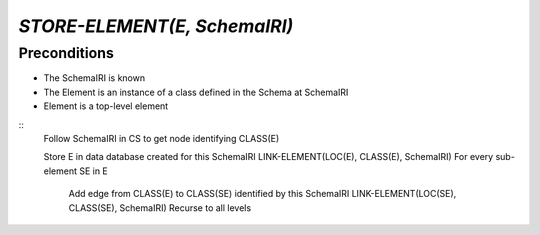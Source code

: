 `STORE-ELEMENT(E, SchemaIRI)`
==============================

Preconditions
-------------

- The SchemaIRI is known
- The Element is an instance of a class defined in the Schema at SchemaIRI
- Element is a top-level element

::
    Follow SchemaIRI in CS to get node identifying CLASS(E)
    
    Store E in data database created for this SchemaIRI
    LINK-ELEMENT(LOC(E), CLASS(E), SchemaIRI)
    For every sub-element SE in E
        Add edge from CLASS(E) to CLASS(SE) identified by this SchemaIRI
        LINK-ELEMENT(LOC(SE), CLASS(SE), SchemaIRI)
        Recurse to all levels
